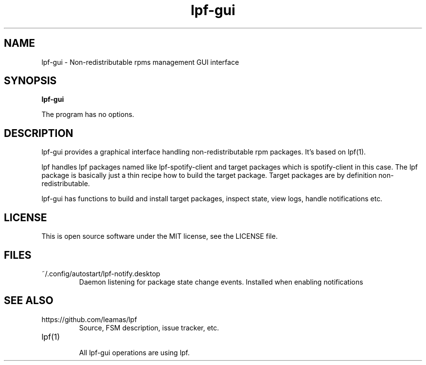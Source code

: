 .TH lpf-gui 1
.SH NAME
lpf-gui \- Non-redistributable rpms management GUI interface

.SH SYNOPSIS
.B lpf-gui

The program has no options.

.SH DESCRIPTION
lpf-gui provides a graphical interface handling non-redistributable
rpm packages. It's based on lpf(1).
.PP
lpf handles lpf packages named like lpf-spotify-client and target
packages which is spotify-client in this case. The lpf package is basically
just a thin recipe how to build the target package. Target packages are
by definition non-redistributable.
.PP
lpf-gui has functions to build and install target packages, inspect state,
view logs, handle notifications etc.

.SH LICENSE
This is open source software under the MIT license, see the LICENSE file.

.SH FILES
.TP
~/.config/autostart/lpf-notify.desktop
Daemon listening for package state change events.
Installed when enabling notifications

.SH SEE ALSO
.TP
https://github.com/leamas/lpf
    Source, FSM description, issue tracker, etc.
.TP
lpf(1)
    All lpf-gui operations are using lpf.

